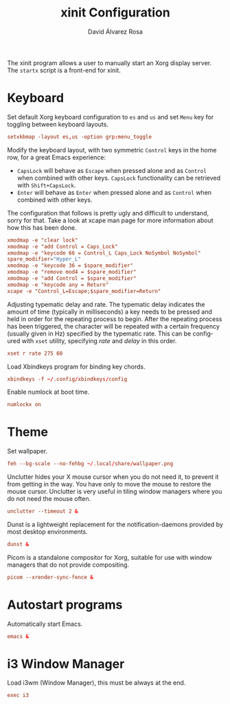 #+TITLE: xinit Configuration
#+LANGUAGE: en
#+AUTHOR: David Álvarez Rosa
#+EMAIL: david@alvarezrosa.com
#+DESCRIPTION: My personal xinit configuration file.
#+PROPERTY: header-args :tangle ~/.xinitrc


The xinit program allows a user to manually start an Xorg display server. The
=startx= script is a front-end for xinit.

* Keyboard
Set default Xorg keyboard configuration to =es= and =us= and set =Menu= key for
toggling between keyboard layouts.
#+begin_src conf
  setxkbmap -layout es,us -option grp:menu_toggle
#+end_src

Modify the keyboard layout, with two symmetric =Control= keys in the home row,
for a great Emacs experience:
- =CapsLock= will behave as =Escape= when pressed alone and as =Control= when
  combined with other keys. =CapsLock= functionality can be retrieved with
  =Shift+CapsLock=.
- =Enter= will behave as =Enter= when pressed alone and as =Control= when
  combined with other keys.
The configuration that follows is pretty ugly and difficult to understand,
sorry for that. Take a look at xcape man page for more information about how
this has been done.
#+begin_src conf
  xmodmap -e "clear lock"
  xmodmap -e "add Control = Caps_Lock"
  xmodmap -e "keycode 66 = Control_L Caps_Lock NoSymbol NoSymbol"
  spare_modifier="Hyper_L"
  xmodmap -e "keycode 36 = $spare_modifier"
  xmodmap -e "remove mod4 = $spare_modifier"
  xmodmap -e "add Control = $spare_modifier"
  xmodmap -e "keycode any = Return"
  xcape -e "Control_L=Escape;$spare_modifier=Return"
#+end_src

Adjusting typematic delay and rate. The typematic delay indicates the amount of
time (typically in milliseconds) a key needs to be pressed and held in order
for the repeating process to begin. After the repeating process has been
triggered, the character will be repeated with a certain frequency (usually
given in Hz) specified by the typematic rate. This can be configured with
=xset= utility, specifying /rate/ and /delay/ in this order.
#+begin_src conf
  xset r rate 275 60
#+end_src

Load Xbindkeys program for binding key chords.
#+begin_src conf
  xbindkeys -f ~/.config/xbindkeys/config
#+end_src

Enable numlock at boot time.
#+begin_src conf
  numlockx on
#+end_src

* Theme
Set wallpaper.
#+begin_src conf
  feh --bg-scale --no-fehbg ~/.local/share/wallpaper.png
#+end_src

Unclutter hides your X mouse cursor when you do not need it, to prevent it from
getting in the way. You have only to move the mouse to restore the mouse
cursor. Unclutter is very useful in tiling window managers where you do not
need the mouse often.
#+begin_src conf
  unclutter --timeout 2 &
#+end_src

Dunst is a lightweight replacement for the notification-daemons provided by
most desktop environments.
#+begin_src conf
  dunst &
#+end_src

Picom is a standalone compositor for Xorg, suitable for use with window
managers that do not provide compositing.
#+begin_src conf
  picom --xrender-sync-fence &
#+end_src

* Autostart programs
Automatically start Emacs.
#+begin_src conf
  emacs &
#+end_src

* i3 Window Manager
Load i3wm (Window Manager), this must be always at the end.
#+begin_src conf
  exec i3
#+end_src
